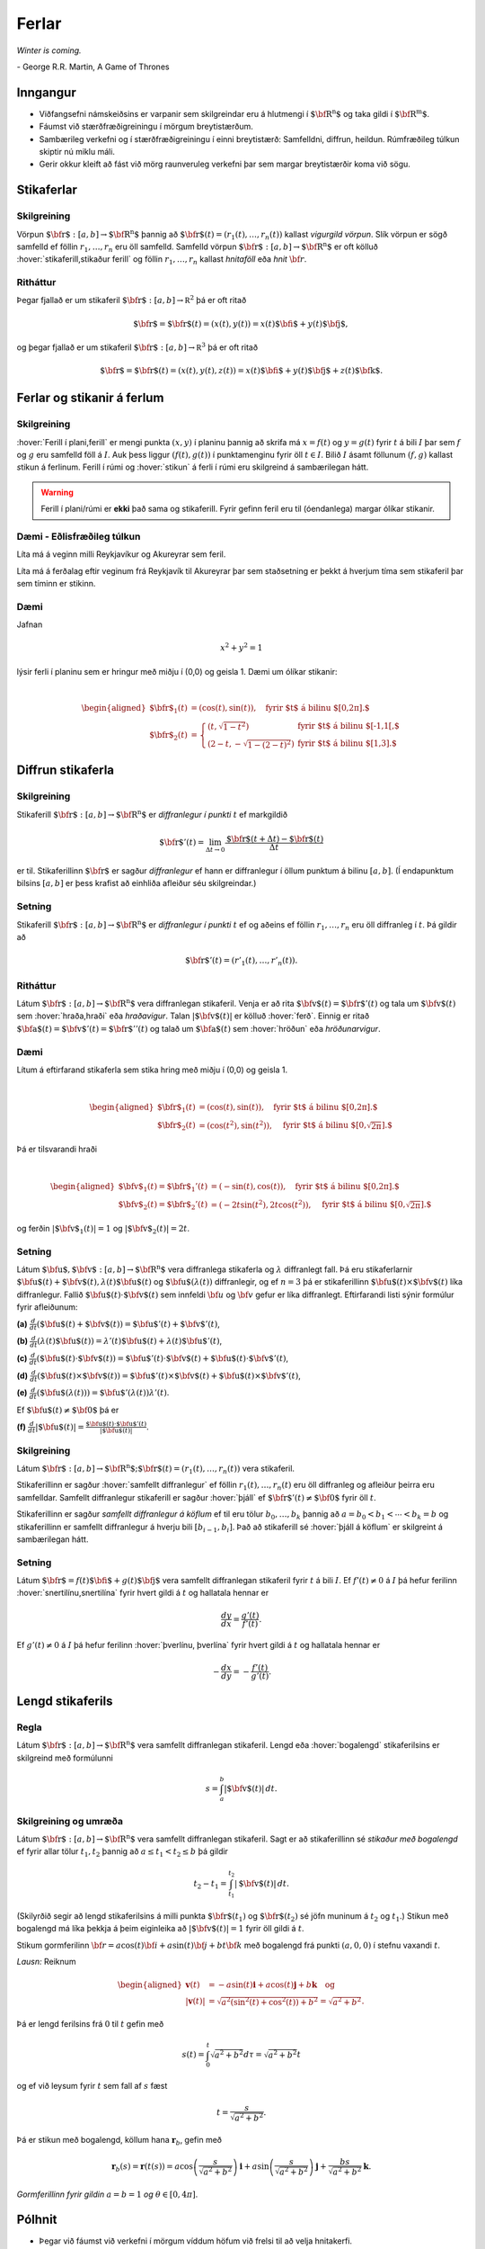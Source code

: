 
Ferlar
======

*Winter is coming.* 

\- George R.R. Martin, A Game of Thrones

Inngangur
---------


-  Viðfangsefni námskeiðsins er varpanir sem skilgreindar eru á
   hlutmengi í :math:`\mbox{${\bf R}^n$}` og taka gildi í
   :math:`\mbox{${\bf R}^m$}`.

-  Fáumst við stærðfræðigreiningu í mörgum breytistærðum.

-  Sambærileg verkefni og í stærðfræðigreiningu í einni breytistærð:
   Samfelldni, diffrun, heildun. Rúmfræðileg túlkun skiptir nú miklu
   máli.

-  Gerir okkur kleift að fást við mörg raunveruleg verkefni þar sem
   margar breytistærðir koma við sögu.

Stikaferlar
-----------

.. index::
  vigurgild vörpun
  stikaferill

Skilgreining 
~~~~~~~~~~~~~

Vörpun :math:`\mbox{${\bf r}$}:  [a,b]\rightarrow \mbox{${\bf R}^n$}`
þannig að :math:`\mbox{${\bf r}$}(t)=(r_1(t),\ldots,r_n(t))` kallast
*vigurgild vörpun*. Slík vörpun er sögð samfelld ef föllin
:math:`r_1, \ldots, r_n` eru öll samfelld. Samfelld vörpun
:math:`\mbox{${\bf r}$}:  [a,b]\rightarrow \mbox{${\bf R}^n$}` er oft
kölluð :hover:`stikaferill,stikaður ferill` og föllin :math:`r_1,\ldots,r_n` 
kallast *hnitaföll* eða *hnit* :math:`{\bf r}`.

Ritháttur 
~~~~~~~~~~

Þegar fjallað er um stikaferil
:math:`\mbox{${\bf r}$}:  [a,b]\rightarrow {\mathbb  R}^2` þá er oft
ritað

.. math:: \displaystyle \mbox{${\bf r}$}=\mbox{${\bf r}$}(t)=(x(t),y(t))=x(t)\mbox{${\bf i}$}+y(t)\mbox{${\bf j}$},

og þegar fjallað er um stikaferil
:math:`\mbox{${\bf r}$}:  [a,b]\rightarrow {\mathbb  R}^3` þá er oft
ritað

.. math:: \displaystyle \mbox{${\bf r}$}=\mbox{${\bf r}$}(t)=(x(t),y(t),z(t))=x(t)\mbox{${\bf i}$}+y(t)\mbox{${\bf j}$}+z(t)\mbox{${\bf k}$}.

Ferlar og stikanir á ferlum
---------------------------

.. index::
  ferill
  stikun

Skilgreining 
~~~~~~~~~~~~~

:hover:`Ferill í plani,ferill` er mengi punkta :math:`(x,y)` í planinu þannig að
skrifa má :math:`x=f(t)` og :math:`y=g(t)` fyrir :math:`t` á bili
:math:`I` þar sem :math:`f` og :math:`g` eru samfelld föll á :math:`I`. Auk þess liggur :math:`(f(t),g(t))` í punktamenginu fyrir öll :math:`t\in I`.
Bilið :math:`I` ásamt föllunum :math:`(f,g)` kallast *s*\ tikun á
ferlinum. Ferill í rúmi og :hover:`stikun` á ferli í rúmi eru skilgreind á
sambærilegan hátt.

.. warning::

  Ferill í plani/rúmi er **ekki** það sama og stikaferill. Fyrir gefinn
  feril eru til (óendanlega) margar ólíkar stikanir.

  
Dæmi - Eðlisfræðileg túlkun
~~~~~~~~~~~~~~~~~~~~~~~~~~~

Líta má á veginn milli Reykjavíkur og Akureyrar sem feril.

Líta má á ferðalag eftir veginum frá Reykjavík til Akureyrar þar sem
staðsetning er þekkt á hverjum tíma sem stikaferil þar sem tíminn er
stikinn.

Dæmi 
~~~~~

Jafnan

.. math:: \displaystyle x^2+y^2 = 1

lýsir ferli í planinu sem er hringur með miðju í (0,0) og geisla 1. Dæmi
um ólíkar stikanir:

.. math:: \displaystyle

   \begin{aligned}
   \mbox{${\bf r}$}_1(t) &= (\cos(t),\sin(t)), \quad \text{fyrir $t$ á bilinu $[0,2\pi].$} \\
   \mbox{${\bf r}$}_2(t) &= \left\{\begin{array}{ll}
   (t,\sqrt{1-t^2}) & \text{fyrir $t$ á bilinu $[-1,1[,$} \\
   (2-t,-\sqrt{1-(2-t)^2}) & \text{fyrir $t$ á bilinu $[1,3].$} 
   \end{array}\right.\end{aligned}

Diffrun stikaferla
------------------

.. index::
  stikaferill;diffrun

Skilgreining 
~~~~~~~~~~~~~

Stikaferill
:math:`\mbox{${\bf r}$}:  [a,b]\rightarrow \mbox{${\bf R}^n$}` er
*diffranlegur í punkti* :math:`t` ef markgildið

.. math:: \displaystyle \mbox{${\bf r}$}'(t)=\lim_{\Delta t\rightarrow 0}\frac{\mbox{${\bf r}$}(t+\Delta t)-\mbox{${\bf r}$}(t)}{\Delta t}

er til. Stikaferillinn :math:`\mbox{${\bf r}$}` er sagður *diffranlegur*
ef hann er diffranlegur í öllum punktum á bilinu :math:`[a,b]`. (Í
endapunktum bilsins :math:`[a,b]` er þess krafist að einhliða afleiður
séu skilgreindar.)

Setning 
~~~~~~~~

Stikaferill
:math:`\mbox{${\bf r}$}:  [a,b]\rightarrow \mbox{${\bf R}^n$}` er
*diffranlegur í punkti* :math:`t` ef og aðeins ef föllin
:math:`r_1,\ldots,r_n` eru öll diffranleg í :math:`t`. Þá gildir að

.. math:: \displaystyle \mbox{${\bf r}$}'(t)=(r'_1(t),\ldots,r'_n(t)).

.. index::
  hraðavigur
  hraði
  hröðunarvigur
  ferð

Ritháttur 
~~~~~~~~~~

Látum :math:`\mbox{${\bf r}$}:  [a,b]\rightarrow \mbox{${\bf R}^n$}`
vera diffranlegan stikaferil. Venja er að rita
:math:`\mbox{${\bf v}$}(t)=\mbox{${\bf r}$}'(t)` og tala um
:math:`\mbox{${\bf v}$}(t)` sem :hover:`hraða,hraði` eða *hraðavigur*. Talan
:math:`|\mbox{${\bf v}$}(t)|` er kölluð :hover:`ferð`. Einnig er ritað
:math:`\mbox{${\bf a}$}(t)=\mbox{${\bf v}$}'(t)=\mbox{${\bf r}$}''(t)`
og talað um :math:`\mbox{${\bf a}$}(t)` sem :hover:`hröðun` eða
*hröðunarvigur*.

.. ggb:: 2384599
  :width: 700
  :height: 364
  :img: stikaferill.png
  :imgwidth: 8cm
  :zoom_drag: true 


Dæmi 
~~~~~

Lítum á eftirfarand stikaferla sem stika hring með miðju í (0,0) og
geisla 1.

.. math:: \displaystyle

   \begin{aligned}
   \mbox{${\bf r}$}_1(t) &= (\cos(t),\sin(t)), \quad \text{fyrir $t$ á bilinu $[0,2\pi].$} \\
   \mbox{${\bf r}$}_2(t) &= (\cos(t^2),\sin(t^2)), \quad \text{fyrir $t$ á bilinu $[0,\sqrt{2\pi}].$} \end{aligned}

Þá er tilsvarandi hraði

.. math:: \displaystyle

   \begin{aligned}
   \mbox{${\bf v}$}_1(t) = \mbox{${\bf r}$}_1'(t) &= (-\sin(t),\cos(t)), \quad \text{fyrir $t$ á bilinu $[0,2\pi].$} \\
   \mbox{${\bf v}$}_2(t) = \mbox{${\bf r}$}_2'(t) &= (-2t\sin(t^2),2t\cos(t^2)),  \quad \text{fyrir $t$ á bilinu $[0,\sqrt{2\pi}].$}\end{aligned}

og ferðin :math:`|\mbox{${\bf v}$}_1(t)| = 1` og
:math:`|\mbox{${\bf v}$}_2(t)| = 2t`.

Setning 
~~~~~~~~

Látum
:math:`\mbox{${\bf u}$},\mbox{${\bf v}$}:[a,b]\rightarrow \mbox{${\bf R}^n$}`
vera diffranlega stikaferla og :math:`\lambda` diffranlegt fall. Þá eru
stikaferlarnir
:math:`\mbox{${\bf u}$}(t)+\mbox{${\bf v}$}(t), \lambda(t)\mbox{${\bf u}$}(t)`
og :math:`\mbox{${\bf u}$}(\lambda(t))` diffranlegir, og ef :math:`n=3`
þá er stikaferillinn
:math:`\mbox{${\bf u}$}(t)\times \mbox{${\bf v}$}(t)` líka diffranlegur.
Fallið :math:`\mbox{${\bf u}$}(t)\cdot\mbox{${\bf v}$}(t)` sem innfeldi 
:math:`{\bf u}` og :math:`{\bf v}` gefur er líka
diffranlegt. Eftirfarandi listi sýnir formúlur fyrir afleiðunum:

**(a)**
:math:`\frac{d}{dt}(\mbox{${\bf u}$}(t)+\mbox{${\bf v}$}(t))=\mbox{${\bf u}$}'(t)+\mbox{${\bf v}$}'(t)`,

**(b)**
:math:`\frac{d}{dt}(\lambda(t)\mbox{${\bf u}$}(t))=\lambda'(t)\mbox{${\bf u}$}(t)+\lambda(t)\mbox{${\bf u}$}'(t)`,

**(c)**
:math:`\frac{d}{dt}(\mbox{${\bf u}$}(t)\cdot\mbox{${\bf v}$}(t))=\mbox{${\bf u}$}'(t)\cdot\mbox{${\bf v}$}(t)+\mbox{${\bf u}$}(t)\cdot\mbox{${\bf v}$}'(t)`,

**(d)**
:math:`\frac{d}{dt}(\mbox{${\bf u}$}(t)\times\mbox{${\bf v}$}(t))=\mbox{${\bf u}$}'(t)\times\mbox{${\bf v}$}(t)+\mbox{${\bf u}$}(t)\times\mbox{${\bf v}$}'(t)`,

**(e)**
:math:`\frac{d}{dt}(\mbox{${\bf u}$}(\lambda(t)))=\mbox{${\bf u}$}'(\lambda(t))\lambda'(t)`.

Ef :math:`\mbox{${\bf u}$}(t)\neq\mbox{${\bf 0}$}` þá er

**(f)**
:math:`\frac{d}{dt}|\mbox{${\bf u}$}(t)|=\frac{\mbox{${\bf u}$}(t)\cdot\mbox{${\bf u}$}'(t)}{|\mbox{${\bf u}$}(t)|}`.

.. index::
  stikaferill;samfellt diffranlegur
  stikaferill;þjáll

Skilgreining 
~~~~~~~~~~~~~

Látum
:math:`\mbox{${\bf r}$}:  [a,b]\rightarrow \mbox{${\bf R}^n$}; \mbox{${\bf r}$}(t)=(r_1(t),\ldots,r_n(t))`
vera stikaferil.

Stikaferillinn er sagður :hover:`samfellt diffranlegur` ef föllin
:math:`r_1(t),\ldots,r_n(t)` eru öll diffranleg og afleiður þeirra eru
samfelldar. Samfellt diffranlegur stikaferill er sagður :hover:`þjáll`
ef :math:`\mbox{${\bf r}$}'(t)\neq\mbox{${\bf 0}$}` fyrir
öll :math:`t`.

Stikaferillinn er sagður *samfellt diffranlegur á köflum* ef til eru
tölur :math:`b_0,\ldots,b_k` þannig að :math:`a=b_0<b_1<\cdots<b_k=b` og
stikaferillinn er samfellt diffranlegur á hverju bili
:math:`[b_{i-1}, b_i]`. Það að stikaferill sé :hover:`þjáll á köflum` er skilgreint á sambærilegan hátt.

.. index::
  stikaferill;snertilína

Setning
~~~~~~~

Látum :math:`\mbox{${\bf r}$}=f(t)\mbox{${\bf i}$}+g(t)\mbox{${\bf j}$}`
vera samfellt diffranlegan stikaferil fyrir :math:`t` á bili :math:`I`.
Ef :math:`f'(t) \neq 0` á :math:`I` þá hefur ferilinn :hover:`snertilínu,snertilína` fyrir
hvert gildi á :math:`t` og hallatala hennar er

.. math:: \displaystyle \frac{dy}{dx} = \frac{g'(t)}{f'(t)}.

Ef :math:`g'(t) \neq 0` á :math:`I` þá hefur ferilinn :hover:`þverlínu, þverlína` fyrir
hvert gildi á :math:`t` og hallatala hennar er

.. math:: \displaystyle -\frac{dx}{dy} = -\frac{f'(t)}{g'(t)}.

.. index::
  stikaferill;lengd
  stikaferill;bogalengd
  
Lengd stikaferils
-----------------

Regla 
~~~~~~

Látum :math:`\mbox{${\bf r}$}:  [a,b]\rightarrow \mbox{${\bf R}^n$}`
vera samfellt diffranlegan stikaferil. Lengd eða :hover:`bogalengd`
stikaferilsins er skilgreind með formúlunni

.. math:: \displaystyle s=\int_a^b |\mbox{${\bf v}$}(t)|\,dt.

.. index::
  stikun; með bogalengd

Skilgreining og umræða 
~~~~~~~~~~~~~~~~~~~~~~~

Látum :math:`\mbox{${\bf r}$}: [a,b]\rightarrow \mbox{${\bf R}^n$}` vera
samfellt diffranlegan stikaferil. Sagt er að stikaferillinn sé *stikaður
með bogalengd* ef fyrir allar tölur :math:`t_1,
t_2` þannig að :math:`a\leq t_1<t_2\leq b` þá gildir

.. math:: \displaystyle t_2-t_1= \int_{t_1}^{t_2} |\mbox{${\bf v}$}(t)|\,dt.

(Skilyrðið segir að lengd stikaferilsins á milli punkta
:math:`\mbox{${\bf r}$}(t_1)` og :math:`\mbox{${\bf r}$}(t_2)` sé jöfn
muninum á :math:`t_2` og :math:`t_1`.) Stikun með bogalengd má líka
þekkja á þeim eiginleika að :math:`|\mbox{${\bf v}$}(t)|=1` fyrir öll
gildi á :math:`t`.


.. begin-toggle::
  :label: Sýnidæmi

Stikum gormferilinn :math:`{\bf r} = a \cos(t) {\bf i} + a \sin(t) {\bf j} + b t {\bf k}` með bogalengd frá punkti :math:`(a,0,0)` í stefnu vaxandi :math:`t`.

*Lausn:* Reiknum

.. math:: \begin {aligned}
	  \mathbf{v}(t) &= -a \sin(t)\mathbf{i} + a \cos(t) \mathbf{j} + b \mathbf{k}  \quad \text{og} \\
	  |\mathbf{v}(t)| &= \sqrt{a^2(\sin^2(t)+\cos^2(t))+b^2}= \sqrt{a^2+b^2}.
	  \end{aligned}

Þá er lengd ferilsins frá :math:`0` til :math:`t` gefin með

.. math:: s(t) = \int_0^t \sqrt{a^2+b^2} d\tau = \sqrt{a^2+b^2}t

og ef við leysum fyrir :math:`t` sem fall af :math:`s` fæst

.. math:: t = \frac{s}{\sqrt{a^2+b^2}}.

Þá er stikun með bogalengd, köllum hana :math:`\mathbf{r}_b`, gefin með

.. math:: \mathbf{r}_b(s) = \mathbf{r}(t(s)) = a \cos\left(\frac{s}{\sqrt{a^2+b^2}}\right)\mathbf{i} + a \sin\left(\frac{s}{\sqrt{a^2+b^2}}\right)\mathbf{j} + \frac{bs}{\sqrt{a^2+b^2}}\mathbf{k}.

.. image:: ./myndir/gormur.png
     :width: 60 %
     :align: center

*Gormferillinn fyrir gildin* :math:`a=b=1` *og* :math:`\theta \in [0,4\pi]`.
     
.. end-toggle::


Pólhnit
-------

-  Þegar við fáumst við verkefni í mörgum víddum höfum við frelsi til að
   velja hnitakerfi.

-  Heppilegt val á hnitakerfi getur skipt sköpum við lausn verkefnis.

.. index::
  pólhnit


.. index::
  pólhnit
  
Skilgreining 
~~~~~~~~~~~~~

Látum :math:`P=(x,y)\neq \mbox{${\bf 0}$}` vera punkt í plani. :hover:`Pólhnit`
:math:`P` er talnapar :math:`[r,\theta]` þannig að :math:`r` er fjarlægð
:math:`P` frá :math:`O=(0,0)` og :math:`\theta` er hornið á milli
striksins :math:`\overline{OP}` og :math:`x`-ássins. (Hornið er mælt
þannig að rangsælis stefna telst jákvæð, og leggja má við :math:`\theta`
heil margfeldi af :math:`2\pi`.)

Regla 
~~~~~~

Ef pólhnit punkts í plani eru :math:`[r, \theta]` þá má reikna
:hover:`hornrétt hnit` hans (:math:`xy`-hnit) með formúlunum

.. math:: \displaystyle x=r\cos\theta \qquad\mbox{og}\qquad y=r\sin\theta.

Ef við þekkjum :math:`xy`-hnit punkts þá má finna pólhnitin út frá
jöfnunum

.. math:: \displaystyle

   r=\sqrt{x^2+y^2}\qquad\mbox{og}
   \qquad \tan\theta=\frac{y}{x}.

(Ef :math:`x=0` þá má taka :math:`\theta=\frac{\pi}{2}` ef :math:`y>0`
en :math:`\theta=-\frac{\pi}{2}` ef :math:`y<0`. Þegar jafnan
:math:`\tan\theta=\frac{y}{x}` er notuð til að ákvarða :math:`\theta` þá
er tekin lausn á milli :math:`-\frac{\pi}{2}` og :math:`\frac{\pi}{2}`
ef :math:`x>0` en á milli :math:`\frac{\pi}{2}` og
:math:`\frac{3\pi}{2}` ef :math:`x<0`.)

Ef :math:`(x,y)` er ekki á neikvæða :math:`x`-ásnum þá má einnig nota 
eftirfarandi formúlu til að finna horn punktsins,

.. math:: 
   \theta = 2\arctan\left(\frac y{x+r}\right) = 2\arctan \left( \frac
   y{x+\sqrt{x^2+y^2}}\right).

Athugið að :math:`arctan` skilar gildum á bilinu frá :math:`-\pi/2` til 
:math:`\pi/2` þannig að þessi formúla skilar horni á bilinu frá 
:math:`-\pi` til :math:`\pi`.

Pólhnitagraf
------------

.. index::
  pólhnitagraf

Skilgreining og umræða
~~~~~~~~~~~~~~~~~~~~~~~

Látum :math:`f` vera fall skilgreint fyrir :math:`\theta` þannig að
:math:`\alpha\leq\theta\leq\beta`. Jafnan :math:`r=f(\theta)` lýsir
mengi allra punkta í planinu sem hafa pólhnit á forminu
:math:`[f(\theta),\theta]` þar sem :math:`\alpha\leq\theta\leq\beta`.
Þetta mengi kallast *pólhnitagraf* fallsins :math:`f`.



Pólhnitagraf er ferill í planinu sem má stika með stikaferlinum

.. math:: \displaystyle \mbox{${\bf r}$}:[\alpha,\beta]\rightarrow{\mathbb  R}^2

með formúlu

.. math:: \displaystyle

   \mbox{${\bf r}$}(\theta)=[f(\theta),\theta]=
   (f(\theta)\cos\theta, f(\theta)\sin\theta).

.. ggb:: Eg2qmKT6
  :width: 700
  :height: 500
  :img: polarggb.png
  :imgwidth: 8cm
  :zoom_drag: true 




.. begin-toggle::
  :label: Sýnidæmi
  
Finnum skurðpunkta *hjartaferilsins* :math:`r = 1-\sin\theta` og hringsins :math:`r=\sin\theta`.
  
*Lausn:* Athugum fyrst hvort ferlarnir skerist fyrir sama gildi á :math:`r>0` og :math:`\theta`. Leysum þá jöfnuna :math:`1-\sin\theta = \sin\theta` og fáum :math:`\sin\theta = \frac{1}{2}`. Hjartaferillinn er með lotu :math:`2\pi` en hringurinn lotu :math:`\pi` svo nóg er að skoða lausnir fyrir :math:`\theta \in [0,2\pi]`. Fáum lausnir :math:`\theta = \pi/6` og :math:`\theta = 5\pi/6` og skurðpunktarnir eru því :math:`[1/2,\pi/6]` og :math:`[1/2,5\pi/6]`.

Athugið að við þurfum einnig að athuga hvort ferlarnir skerist þegar :math:`r=0` en þá gætu þeir skorist fyrir ólík gildi á :math:`\theta`. Hjartaferillinn sker punktinn :math:`(0,0)` þegar :math:`\theta = \pi/2` og hringurinn sker :math:`(0,0)` fyrir :math:`\theta=0` og því er :math:`(0,0)` einnig skurðpunktur.

.. image:: ./myndir/skurdur.png
     :width: 60 %
     :align: center

*Hringurinn og hjartaferillinn saman á mynd. Á myndinni má sjá skurðpunktana þrjá sem reiknaðir voru að ofan.*    

.. index::
  pólhnitagraf;snertill



Snertill við pólhnitagraf
-------------------------

Setning 
~~~~~~~~


Látum :math:`r=f(\theta)` vera pólhnitagraf fallsins :math:`f` og gerum
ráð fyrir að fallið :math:`f` sé samfellt diffranlegt. Látum
:math:`\mbox{${\bf r}$}(\theta)` tákna stikunina á pólhnitagrafinu sem
innleidd er í 1.7.1. Ef vigurinn
:math:`\mbox{${\bf r}$}'(\theta)\neq \mbox{${\bf 0}$}` þá gefur þessi
vigur stefnu :hover:`snertils,snertill` við pólhnitagrafið og út frá
:math:`\mbox{${\bf r}$}'(\theta)` má reikna hallatölu snertils við
pólhnitagrafið.


.. index::
  pólhnitagraf;flatarmál

Flatarmál
---------

Setning 
~~~~~~~~

:hover:`Flatarmál` svæðisins sem afmarkast af geislunum :math:`\theta=\alpha` og
:math:`\theta=\beta` (með :math:`\alpha\leq \beta` og
:math:`\beta-\alpha\leq 2\pi`) og pólhnitagrafi :math:`r=f(\theta)`
(:math:`f` samfellt) er

.. math:: \displaystyle

   A=\frac{1}{2}\int_\alpha^\beta r^2\,d\theta
   =\frac{1}{2}\int_\alpha^\beta f(\theta)^2\,d\theta.

   
.. begin-toggle::
  :label: Sýnidæmi

Finnum flatarmál svæðisins sem afmarkast af spíralnum :math:`r=\theta` og geislunum :math:`\theta = 0` og :math:`\theta = 2\pi`.

*Lausn:* Köllum flatarmálið :math:`A`. Reiknum

.. math:: A = \frac{1}{2} \int_0^{2\pi} \theta^2 d\theta = \frac{1}{2}\frac{1}{3}(2\pi)^3 = \frac{4\pi^3}{3}.

.. image:: ./myndir/flatgormur.png
     :width: 60 %
     :align: center

*Mynd af spíralnum (í bláu) og geislunum (í rauðu). Svæðið afmarkast af bláu og rauðu ferlunum.*
  
.. end-toggle::

.. index::
  pólhnitagraf;bogalengd   
   
Bogalengd
---------

Setning 
~~~~~~~~

Gerum ráð fyrir að fallið :math:`f(\theta)` sé diffranlegt. :hover:`Bogalengd`
pólhnitagrafsins :math:`r=f(\theta)`, þegar
:math:`\alpha\leq\theta\leq\beta`, er gefin með formúlunni

.. math:: \displaystyle s=\int_\alpha^\beta \sqrt{f'(\theta)^2+f(\theta)^2}\,d\theta.


.. begin-toggle::
  :label: Sýnidæmi

Finnum bogalengd spíralsins sem skilgreindur er með pólhnitagrafinu :math:`r=\theta` fyrir :math:`\theta \in [0,2\pi]`.

*Lausn:* Köllum bogalengdina :math:`s` og reiknum

.. math::  \begin {aligned}
  s &=\int_0^{2\pi} \sqrt{1+\theta^2} d\theta \qquad \text{notum innsetningu } \theta = \sinh(x) \\
  &=\int_0^{\sinh^{-1}(2\pi)} \sqrt{1+\sinh^2(x)} \cosh(x) dx = \int_0^{\sinh^{-1}(2\pi)} \cosh^2(x) dx \\
  &= \int_0^{\sinh^{-1}(2\pi)} \frac{1+\cosh(2x)}{2}dx = \frac{1}{2}\left(\sinh^{-1}(2\pi) + \frac{1}{2} \sinh\left(2\sinh^{-1}(2\pi)\right)\right).
  \end{aligned}
  
.. end-toggle::


Einingarsnertivigur
-------------------


.. index::
  einingarsnertivigur

Skilgreining 
~~~~~~~~~~~~~

Látum :math:`\cal C` vera feril í plani eða rúmi. Látum
:math:`\mbox{${\bf r}$}` vera stikun á :math:`\cal C` og gerum ráð fyrir
að :math:`\mbox{${\bf r}$}` sé þjáll stikaferill
(þ.e.a.s. :math:`\mbox{${\bf r}$}` er samfellt diffranlegur stikaferill
og :math:`\mbox{${\bf r}$}'(t)\neq \mbox{${\bf 0}$}` fyrir öll
:math:`t`). *Einingarsnertivigurinn* :math:`\mbox{${\bf T}$}` við
ferilinn :math:`\cal C` í punktinum :math:`\mbox{${\bf r}$}(t)` er
skilgreindur með formúlunni

.. math:: \displaystyle \mbox{${\bf T}$}=\frac{\mbox{${\bf r}$}'(t)}{|\mbox{${\bf r}$}'(t)|}=\frac{\mbox{${\bf v}$}(t)}{|\mbox{${\bf v}$}(t)|}.

Krappi
------


.. index::
  krappi
  krappageisli

Skilgreining 
~~~~~~~~~~~~~

Látum :math:`\cal C` vera feril í plani eða rúmi og
:math:`\mbox{${\bf r}$}` stikun á :math:`\cal C` með bogalengd. (Þegar
fjallað er um stikanir með bogalengd er venja að tákna stikann með
:math:`s`.) Lengd hraðavigurs er alltaf 1 og því er
:math:`\mbox{${\bf T}$}(s)=\mbox{${\bf v}$}(s)`. :hover:`Krappi`
ferilsins :math:`\cal
C` í punktinum :math:`\mbox{${\bf r}$}(s)` er skilgreindur sem talan

.. math:: \displaystyle \kappa(s)=\left|\frac{d\mbox{${\bf T}$}}{ds}\right|.

:hover:`Krappageisli` í punktinum
:math:`\mbox{${\bf r}$}(s)` er skilgreindur sem

.. math:: \displaystyle \rho(s)=\frac{1}{\kappa(s)}.

Meginþverill
------------


.. index::
  meginþverill
  

Skilgreining 
~~~~~~~~~~~~~

Látum :math:`\cal C` vera feril í plani eða rúmi og
:math:`\mbox{${\bf r}$}` stikun á :math:`\cal C` með bogalengd.
:hover:`Meginþverill` í punkti
:math:`\mbox{${\bf r}$}(s)` er skilgreindur sem vigurinn

.. math:: \displaystyle \mbox{${\bf N}$}(s)=\frac{\mbox{${\bf T}$}'(s)}{|\mbox{${\bf T}$}'(s)|}=\frac{1}{\kappa(s)}\mbox{${\bf T}$}'(s).

Umræða
~~~~~~

Táknum með :math:`\theta` hornið sem :math:`\mbox{${\bf T}$}` myndar við
grunnvigurinn :math:`\mbox{${\bf i}$}`. Þá er
:math:`\kappa = \frac{d\theta}{ds}`.

.. image:: ./myndir/krappi.png
     :width: 40 %
     :align: center

Hjúfurplan
----------


.. index::
  hjúfur-;plan
  hjúfur-;hringur

Skilgreining 
~~~~~~~~~~~~~

Látum :math:`\cal C` vera feril í plani eða rúmi og
:math:`\mbox{${\bf r}$}` stikun á :math:`\cal C` með bogalengd.

:hover:`Hjúfurplanið,hjúfurslétta` við ferilinn í punkti
:math:`\mbox{${\bf r}$}(s)` er planið sem spannað er af vigrunum
:math:`\mbox{${\bf T}$}(s)` og :math:`\mbox{${\bf N}$}(s)` og liggur um
punktinn :math:`\mbox{${\bf r}$}(s)`.

:hover:`Hjúfurhringur` við ferilinn í punkti
:math:`\mbox{${\bf r}$}(s)` er hringur sem liggur í hjúfurplaninu, fer í
gegnum punktinn :math:`\mbox{${\bf r}$}(s)`, hefur geisla
:math:`\rho(s)` og hefur miðju í punktinum
:math:`\mbox{${\bf r}$}(s)+\rho(s)\mbox{${\bf N}$}(s)`.

Tvíþverill
----------


.. index::
  tvíþverill
  Frenet ramminn
  
Skilgreining 
~~~~~~~~~~~~~

Látum :math:`\cal C` vera feril í plani eða rúmi og
:math:`\mbox{${\bf r}$}` stikun á :math:`\cal C` með bogalengd. Vigurinn

.. math:: \displaystyle \mbox{${\bf B}$}(s)=\mbox{${\bf T}$}(s)\times \mbox{${\bf N}$}(s)

kallast :hover:`tvíþverill` við ferilinn í
:math:`\mbox{${\bf r}$}(s)`.

:math:`\{\mbox{${\bf T}$}(s),\mbox{${\bf N}$}(s),\mbox{${\bf B}$}(s)\}`
er þverstaðlaður grunnur og kallast **Frenet ramminn**.

Vindingur
---------


.. index::
  vindingur

Setning og skilgreining 
~~~~~~~~~~~~~~~~~~~~~~~~

Látum :math:`\cal C` vera feril í plani eða rúmi og
:math:`\mbox{${\bf r}$}` stikun á :math:`\cal C` með bogalengd. Vigurinn
:math:`\mbox{${\bf B}$}'(s)` er samsíða vigrinum
:math:`\mbox{${\bf N}$}(s)`, þ.e.a.s. \ :math:`\mbox{${\bf B}$}'(s)` er
margfeldi af :math:`\mbox{${\bf N}$}(s)`. Talan :math:`\tau(s)` þannig
að

.. math:: \displaystyle \mbox{${\bf B}$}'(s)=-\tau(s)\mbox{${\bf N}$}(s)

kallast :hover:`vindingur` ferilsins í punktinum :math:`\mbox{${\bf r}$}(s)`.

Frenet-Serret jöfnurnar
-----------------------


.. index::
  Frenet-Serret

Jöfnur
~~~~~~

Látum :math:`\cal C` vera feril í plani eða rúmi og
:math:`\mbox{${\bf r}$}` stikun á :math:`\cal C` með bogalengd. Þá
gildir

.. math:: \displaystyle

   \begin{aligned}
   \mbox{${\bf T}$}'(s)&=\kappa\mbox{${\bf N}$}\\
   \mbox{${\bf N}$}'(s)&=-\kappa\mbox{${\bf T}$}+\tau\mbox{${\bf B}$}\\
   \mbox{${\bf B}$}'(s)&=-\tau\mbox{${\bf N}$}.\end{aligned}

Setning
~~~~~~~

Látum :math:`\cal C` vera feril í plani eða rúmi. Gerum ráð fyrir að
:math:`\mbox{${\bf r}$}` sé þjáll stikaferill sem stikar :math:`\cal C`.
Ritum :math:`\mbox{${\bf v}$}=\mbox{${\bf r}$}'(t)` og
:math:`\mbox{${\bf a}$}=\mbox{${\bf r}$}''(t)`. Þá gildir í punktinum
:math:`\mbox{${\bf r}$}(t)` að

.. math:: \displaystyle

   \mbox{${\bf T}$}=\frac{\mbox{${\bf v}$}}{|\mbox{${\bf v}$}|},\qquad 
   \mbox{${\bf B}$}=\frac{\mbox{${\bf v}$}\times\mbox{${\bf a}$}}{|\mbox{${\bf v}$}\times\mbox{${\bf a}$}|},\qquad
   \mbox{${\bf N}$}=\mbox{${\bf B}$}\times\mbox{${\bf T}$},

einnig er

.. math:: \displaystyle

   \kappa=\frac{|\mbox{${\bf v}$}\times\mbox{${\bf a}$}|}{|\mbox{${\bf v}$}|^3},\qquad\qquad
   \tau=\frac{(\mbox{${\bf v}$}\times\mbox{${\bf a}$})\cdot \frac{d}{dt}\mbox{${\bf a}$}}{|\mbox{${\bf v}$}\times\mbox{${\bf a}$}|^2}.

.. begin-toggle::
  :label: Sýnidæmi

Gerum ráð fyrir að :math:`f` sé tvisvar sinnum diffranlegt. Finnum krappa ferilsins :math:`y=f(x)` í punktinum :math:`(x,f(x))`.

*Lausn:* Stikum ferilinn með :math:`\mathbf{r}(x) = x \mathbf{i} + f(x) \mathbf{j}`. Þá eru hraðinn :math:`\mathbf{v}` og hröðunin :math:`\mathbf{a}` gefin með

.. math:: \begin {aligned}
  \mathbf{v}(x) &= \mathbf{i} + f'(x) \mathbf{j} \\
  \mathbf{a}(x) &= f''(x) \mathbf{j}. 
  \end{aligned}

Reiknum svo krossfeldið

.. math:: \mathbf{v}(x) \times \mathbf{a}(x) = \begin{vmatrix}
  \mathbf{i} & \mathbf{j} & \mathbf{k} \\
  1 & f'(x) & 0 \\
  0 &f''(x) & 0 
  \end{vmatrix} = f''(x) \mathbf{k}.

Þá er krappinn gefinn með 

.. math:: \kappa(x) = \frac{|\mathbf{v}(x)\times \mathbf{a}(x)|}{|\mathbf{v}(x)|^3} = \frac{|f''(x)|}{(1+(f'(x))^2)^{3/2}}.

  
.. end-toggle::
